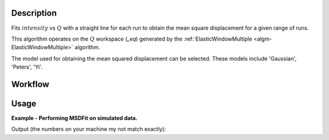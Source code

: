 .. algorithm::

.. summary::

.. relatedalgorithms::

.. properties::

Description
-----------

Fits :math:`intensity` vs :math:`Q` with a straight line for each run
to obtain the mean square displacement for a given range of runs.

This algorithm operates on the :math:`Q` workspace (*_eq*) generated by
the :ref:`ElasticWindowMultiple <algm-ElasticWindowMultiple>` algorithm.

The model used for obtaining the mean squared displacement can be
selected. These models include 'Gaussian', 'Peters', 'Yi'.

Workflow
--------

.. diagram:: MSDFit-v1_wkflw.dot

Usage
-----

**Example - Performing MSDFit on simulated data.**

.. testcode:: ExGeneratedDataFit

    # Create some data that is similar to the output of ElasticWindowMultiple
    sample = CreateSampleWorkspace(Function='User Defined',
                    UserDefinedFunction='name=ExpDecay,Height=1,Lifetime=6',
                    NumBanks=1, BankPixelWidth=1, XUnit='momentum', XMin=0.0,
                    XMax=5.0, BinWidth=0.1)

    g_msd, g_param, g_fit = MSDFit(InputWorkspace=sample,
                                   Model="Gauss",
                                   XStart=0.0, XEnd=5.0,
                                   SpecMin=0, SpecMax=0)

    y_msd, y_param, y_fit = MSDFit(InputWorkspace=sample,
                                   Model="Yi",
                                   XStart=0.0, XEnd=5.0,
                                   SpecMin=0, SpecMax=0)

    print('Using Gauss Model')
    print('A0: ' + str(g_msd.readY(0)))
    print('A1: ' + str(g_msd.readY(1)))
    print('Using Yi Model')
    print('A0: ' + str(y_msd.readY(0)))
    print('A1: ' + str(y_msd.readY(1)))

Output (the numbers on your machine my not match exactly):

.. testoutput:: ExGeneratedDataFit
  :options: +ELLIPSIS, +NORMALIZE_WHITESPACE

    Using Gauss Model
    A0: [ 0.87...]
    A1: [ 0.19...]
    Using Yi Model
    A0: [ 0.95...]
    A1: [ 0.58...]

.. categories::

.. sourcelink::
  :cpp: None
  :h: None
